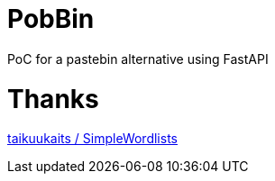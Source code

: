 # PobBin

PoC for a pastebin alternative using FastAPI

# Thanks
https://github.com/taikuukaits/SimpleWordlists[ taikuukaits / SimpleWordlists ]


